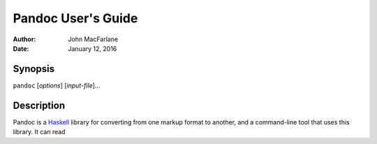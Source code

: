 ===================
Pandoc User's Guide
===================

:Author: John MacFarlane
:Date:   January 12, 2016

.. role:: math(raw)
   :format: html latex
..

.. contents::
   :depth: 3.0
..

Synopsis
========

``pandoc`` [*options*\ ] [*input-file*\ ]...

Description
===========

Pandoc is a `Haskell <https://www.haskell.org>`__ library for converting
from one markup format to another, and a command-line tool that uses
this library. It can read
